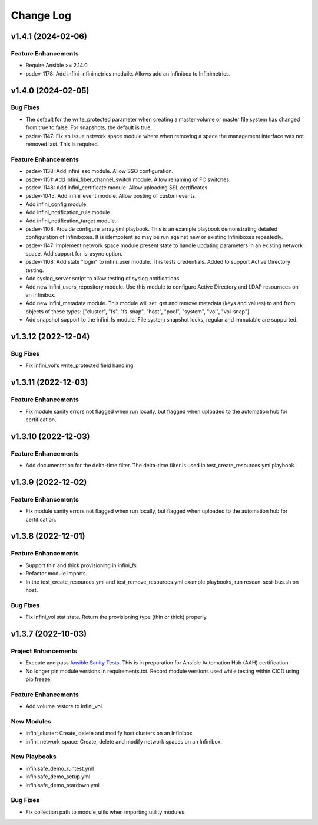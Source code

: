==========
Change Log
==========

-------------------
v1.4.1 (2024-02-06)
-------------------

^^^^^^^^^^^^^^^^^^^^
Feature Enhancements
^^^^^^^^^^^^^^^^^^^^
* Require Ansible >= 2.14.0
* psdev-1178: Add infini_infinimetrics moduile. Allows add an Infinibox to Infinimetrics.

-------------------
v1.4.0 (2024-02-05)
-------------------

^^^^^^^^^
Bug Fixes
^^^^^^^^^
* The default for the write_protected parameter when creating a master volume or master file system has changed from true to false. For snapshots, the default is true.
* psdev-1147: Fix an issue network space module where when removing a space the management interface was not removed last. This is required.

^^^^^^^^^^^^^^^^^^^^
Feature Enhancements
^^^^^^^^^^^^^^^^^^^^
* psdev-1138: Add infini_sso module. Allow SSO configuration.
* psdev-1151: Add infini_fiber_channel_switch module. Allow renaming of FC switches.
* psdev-1148: Add infini_certificate module. Allow uploading SSL certificates.
* psdev-1045: Add infini_event module. Allow posting of custom events.
* Add infini_config module.
* Add infini_notification_rule module.
* Add infini_notification_target module.
* psdev-1108: Provide configure_array.yml playbook. This is an example playbook demonstrating detailed configuration of Infiniboxes. It is idempotent so may be run against new or existing Infiniboxes repeatedly.
* psdev-1147: Implement network space module present state to handle updating parameters in an existing network space. Add support for is_async option.
* psdev-1108: Add state "login" to infini_user module. This tests credentials. Added to support Active Directory testing.
* Add syslog_server script to allow testing of syslog notifications.
* Add new infini_users_repository module. Use this module to configure Active Directory and LDAP resournces on an Infinibox.
* Add new infini_metadata module. This module will set, get and remove metadata (keys and values) to and from objects of these types: ["cluster", "fs", "fs-snap", "host", "pool", "system", "vol", "vol-snap"].
* Add snapshot support to the infini_fs module. File system snapshot locks, regular and immutable are supported.

-------------------
v1.3.12 (2022-12-04)
-------------------

^^^^^^^^^
Bug Fixes
^^^^^^^^^
* Fix infini_vol's write_protected field handling.

-------------------
v1.3.11 (2022-12-03)
-------------------

^^^^^^^^^^^^^^^^^^^^
Feature Enhancements
^^^^^^^^^^^^^^^^^^^^
* Fix module sanity errors not flagged when run locally, but flagged when uploaded to the automation hub for certification.

--------------------
v1.3.10 (2022-12-03)
--------------------

^^^^^^^^^^^^^^^^^^^^
Feature Enhancements
^^^^^^^^^^^^^^^^^^^^
* Add documentation for the delta-time filter. The delta-time filter is used in test_create_resources.yml playbook.

-------------------
v1.3.9 (2022-12-02)
-------------------

^^^^^^^^^^^^^^^^^^^^
Feature Enhancements
^^^^^^^^^^^^^^^^^^^^
* Fix module sanity errors not flagged when run locally, but flagged when uploaded to the automation hub for certification.

-------------------
v1.3.8 (2022-12-01)
-------------------

^^^^^^^^^^^^^^^^^^^^
Feature Enhancements
^^^^^^^^^^^^^^^^^^^^
* Support thin and thick provisioning in infini_fs.
* Refactor module imports.
* In the test_create_resources.yml and test_remove_resources.yml example playbooks, run rescan-scsi-bus.sh on host.

^^^^^^^^^
Bug Fixes
^^^^^^^^^
* Fix infini_vol stat state. Return the provisioning type (thin or thick) properly.

-------------------
v1.3.7 (2022-10-03)
-------------------

^^^^^^^^^^^^^^^^^^^^
Project Enhancements
^^^^^^^^^^^^^^^^^^^^
* Execute and pass `Ansible Sanity Tests <https://docs.ansible.com/ansible/devel/dev_guide/developing_collections_testing.html#testing-tools>`_. This is in preparation for Ansible Automation Hub (AAH) certification.
* No longer pin module versions in requirements.txt. Record module versions used while testing within CICD using pip freeze.

^^^^^^^^^^^^^^^^^^^^
Feature Enhancements
^^^^^^^^^^^^^^^^^^^^
* Add volume restore to infini_vol.

^^^^^^^^^^^
New Modules
^^^^^^^^^^^
* infini_cluster: Create, delete and modify host clusters on an Infinibox.
* infini_network_space: Create, delete and modify network spaces on an Infinibox.

^^^^^^^^^^^^^
New Playbooks
^^^^^^^^^^^^^
* infinisafe_demo_runtest.yml
* infinisafe_demo_setup.yml
* infinisafe_demo_teardown.yml

^^^^^^^^^
Bug Fixes
^^^^^^^^^
* Fix collection path to module_utils when importing utility modules.
